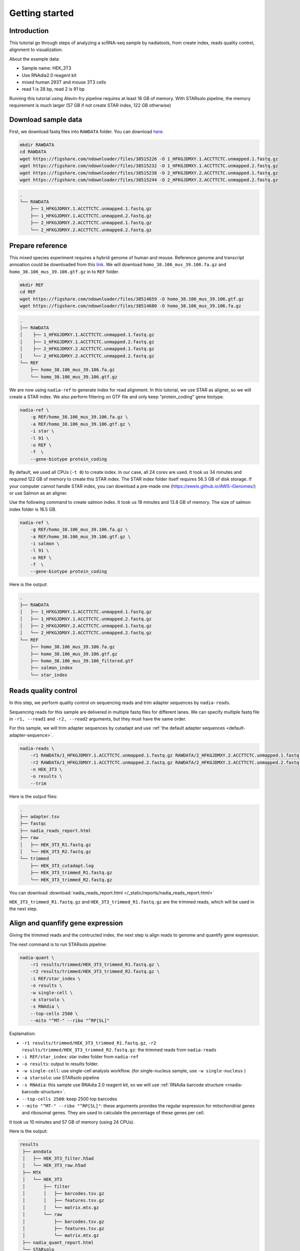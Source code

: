 Getting started
=========================

Introduction
------------
This tutorial go through steps of analyzing a scRNA-seq sample by nadiatools, 
from create index, reads quality control, alignment to visualization. 

About the example data:

* Sample name: HEK_3T3
* Use RNAdia2.0 reagent kit
* mixed human 293T and mouse 3T3 cells
* read 1 is 28 bp, read 2 is 91 bp

Running this tutorial using Alevin-fry pipeline requires at least 16 GB of memory. 
With STARsolo pipeline, the memory requirement is much larger (57 GB if not create STAR index, 122 GB otherwise)

Download sample data
--------------------

First, we download fastq files into ``RAWDATA`` folder. 
You can download `here <https://figshare.com/articles/dataset/HEK_3T3_samle/21709907>`_.

.. code-block:: bash

    mkdir RAWDATA
    cd RAWDATA
    wget https://figshare.com/ndownloader/files/38515226 -O 1_HFKGJDMXY.1.ACCTTCTC.unmapped.1.fastq.gz
    wget https://figshare.com/ndownloader/files/38515232 -O 1_HFKGJDMXY.1.ACCTTCTC.unmapped.2.fastq.gz
    wget https://figshare.com/ndownloader/files/38515238 -O 2_HFKGJDMXY.2.ACCTTCTC.unmapped.1.fastq.gz
    wget https://figshare.com/ndownloader/files/38515244 -O 2_HFKGJDMXY.2.ACCTTCTC.unmapped.2.fastq.gz



.. code-block:: bash

    .
    └── RAWDATA
        ├── 1_HFKGJDMXY.1.ACCTTCTC.unmapped.1.fastq.gz
        ├── 1_HFKGJDMXY.1.ACCTTCTC.unmapped.2.fastq.gz
        ├── 2_HFKGJDMXY.2.ACCTTCTC.unmapped.1.fastq.gz
        └── 2_HFKGJDMXY.2.ACCTTCTC.unmapped.2.fastq.gz


Prepare reference
-----------------
This mixed species experiment requires a hybrid genome of human and mouse. 
Reference genome and transcript annoation could be downloaded from this 
`link <https://figshare.com/account/collections/6340910>`_.
We will download ``homo_38.106_mus_39.106.fa.gz`` and ``homo_38.106_mus_39.106.gtf.gz`` in to ``REF`` folder.

.. code-block:: bash

    mkdir REF
    cd REF
    wget https://figshare.com/ndownloader/files/38514659 -O homo_38.106_mus_39.106.gtf.gz
    wget https://figshare.com/ndownloader/files/38514680 -O homo_38.106_mus_39.106.fa.gz



.. code-block:: bash

    .
    │── RAWDATA
    │    ├── 1_HFKGJDMXY.1.ACCTTCTC.unmapped.1.fastq.gz
    │    ├── 1_HFKGJDMXY.1.ACCTTCTC.unmapped.2.fastq.gz
    │    ├── 2_HFKGJDMXY.2.ACCTTCTC.unmapped.1.fastq.gz
    │    └── 2_HFKGJDMXY.2.ACCTTCTC.unmapped.2.fastq.gz
    └── REF
        ├── homo_38.106_mus_39.106.fa.gz
        └── homo_38.106_mus_39.106.gtf.gz


We are now using ``nadia-ref`` to generate index for read alignment. In this tutorial, 
we use STAR as aligner, so we will create a STAR index. We also perform filtering 
on GTF file and only keep "protein_coding" gene biotype. 

.. code-block:: bash

    nadia-ref \
        -g REF/homo_38.106_mus_39.106.fa.gz \
        -a REF/homo_38.106_mus_39.106.gtf.gz \
        -i star \
        -l 91 \
        -o REF \
        -f  \
        --gene-biotype protein_coding


By default, we used all CPUs (``-t 0``) to create index. In our case, all 24 cores are used. 
It took us 34 minutes and required 122 GB of memory to create this STAR index. 
The STAR index folder itself requires 56.3 GB of disk storage. If your computer
cannot handle STAR index, you can download a pre-made one (https://ewels.github.io/AWS-iGenomes/) 
or use Salmon as an aligner.

.. Command being timed: "nadia-ref -g REF/homo_38.106_mus_39.106.fa.gz -a REF/homo_38.106_mus_39.106.gtf.gz -i star -l 91 -o REF -f --gene-biotype protein_coding"
.. User time (seconds): 25589.14
.. System time (seconds): 341.14
.. Percent of CPU this job got: 1269%
.. Elapsed (wall clock) time (h:mm:ss or m:ss): 34:03.06
.. Average shared text size (kbytes): 0
.. Average unshared data size (kbytes): 0
.. Average stack size (kbytes): 0
.. Average total size (kbytes): 0
.. Maximum resident set size (kbytes): 128256572
.. Average resident set size (kbytes): 0
.. Major (requiring I/O) page faults: 3564233
.. Minor (reclaiming a frame) page faults: 106855140
.. Voluntary context switches: 3584421
.. Involuntary context switches: 3700039
.. Swaps: 0
.. File system inputs: 156091288
.. File system outputs: 305201016
.. Socket messages sent: 0
.. Socket messages received: 0
.. Signals delivered: 0
.. Page size (bytes): 4096
.. Exit status: 0


Use the following command to create salmon index. It took us 18 minutes and 13.8 
GB of memory. The size of salmon index folder is 16.5 GB.

.. code-block:: bash

    nadia-ref \
        -g REF/homo_38.106_mus_39.106.fa.gz \
        -a REF/homo_38.106_mus_39.106.gtf.gz \
        -i salmon \
        -l 91 \
        -o REF \
        -f  \
        --gene-biotype protein_coding    

.. Command being timed: "nadia-ref -g REF/homo_38.106_mus_39.106.fa.gz -a REF/homo_38.106_mus_39.106.gtf.gz -i salmon -l 91 -o REF -f --gene-biotype protein_coding"
.. User time (seconds): 10979.14
.. System time (seconds): 69.67
.. Percent of CPU this job got: 1003%
.. Elapsed (wall clock) time (h:mm:ss or m:ss): 18:21.42
.. Average shared text size (kbytes): 0
.. Average unshared data size (kbytes): 0
.. Average stack size (kbytes): 0
.. Average total size (kbytes): 0
.. Maximum resident set size (kbytes): 14493240
.. Average resident set size (kbytes): 0
.. Major (requiring I/O) page faults: 258214
.. Minor (reclaiming a frame) page faults: 25739781
.. Voluntary context switches: 388029
.. Involuntary context switches: 1469988
.. Swaps: 0
.. File system inputs: 3543344
.. File system outputs: 84253080
.. Socket messages sent: 0
.. Socket messages received: 0
.. Signals delivered: 0
.. Page size (bytes): 4096
.. Exit status: 0


Here is the output:

.. code-block:: bash

    .
    ├── RAWDATA
    │   ├── 1_HFKGJDMXY.1.ACCTTCTC.unmapped.1.fastq.gz
    │   ├── 1_HFKGJDMXY.1.ACCTTCTC.unmapped.2.fastq.gz
    │   ├── 2_HFKGJDMXY.2.ACCTTCTC.unmapped.1.fastq.gz
    │   └── 2_HFKGJDMXY.2.ACCTTCTC.unmapped.2.fastq.gz
    └── REF
        ├── homo_38.106_mus_39.106.fa.gz
        ├── homo_38.106_mus_39.106.gtf.gz
        ├── homo_38.106_mus_39.106_filtered.gtf
        ├── salmon_index
        └── star_index



Reads quality control
---------------------

In this step, we perform quality control on sequencing reads and trim adapter sequences by ``nadia-reads``.

Sequencing reads for this sample are delivered in multiple fastq files for 
different lanes. We can specify multiple fastq file in ``-r1, --read1`` and ``-r2, --read2``
arguments, but they must have the same order.

For this sample, we will trim adapter sequences by cutadapt and use :ref:`the default
adapter sequences <default-adapter-sequence>`.

.. code-block:: bash

    nadia-reads \
        -r1 RAWDATA/1_HFKGJDMXY.1.ACCTTCTC.unmapped.1.fastq.gz RAWDATA/2_HFKGJDMXY.2.ACCTTCTC.unmapped.1.fastq.gz \
        -r2 RAWDATA/1_HFKGJDMXY.1.ACCTTCTC.unmapped.2.fastq.gz RAWDATA/2_HFKGJDMXY.2.ACCTTCTC.unmapped.2.fastq.gz \
        -n HEK_3T3 \
        -o results \
        --trim


.. Command being timed: "nadia-reads -r1 RAWDATA/1_HFKGJDMXY.1.ACCTTCTC.unmapped.1.fastq.gz RAWDATA/2_HFKGJDMXY.2.ACCTTCTC.unmapped.1.fastq.gz -r2 RAWDATA/1_HFKGJDMXY.1.ACCTTCTC.unmapped.2.fastq.gz RAWDATA/2_HFKGJDMXY.2.ACCTTCTC.unmapped.2.fastq.gz -n HEK_3T3 -o results/ReadQC --trim"
.. User time (seconds): 10526.16
.. System time (seconds): 170.81
.. Percent of CPU this job got: 682%
.. Elapsed (wall clock) time (h:mm:ss or m:ss): 26:08.23
.. Average shared text size (kbytes): 0
.. Average unshared data size (kbytes): 0
.. Average stack size (kbytes): 0
.. Average total size (kbytes): 0
.. Maximum resident set size (kbytes): 4090208
.. Average resident set size (kbytes): 0
.. Major (requiring I/O) page faults: 1344
.. Minor (reclaiming a frame) page faults: 37241982
.. Voluntary context switches: 3689886
.. Involuntary context switches: 3964794
.. Swaps: 0
.. File system inputs: 20598296
.. File system outputs: 38503328
.. Socket messages sent: 0
.. Socket messages received: 0
.. Signals delivered: 0
.. Page size (bytes): 4096
.. Exit status: 0


Here is the output files:

.. code-block:: bash

    .
    ├── adapter.tsv
    ├── fastqc
    ├── nadia_reads_report.html
    ├── raw
    │   ├── HEK_3T3_R1.fastq.gz
    │   └── HEK_3T3_R2.fastq.gz
    └── trimmed
        ├── HEK_3T3_cutadapt.log
        ├── HEK_3T3_trimmed_R1.fastq.gz
        └── HEK_3T3_trimmed_R2.fastq.gz


You can download :download:`nadia_reads_report.html </_static/reports/nadia_reads_report.html>`

``HEK_3T3_trimmed_R1.fastq.gz`` and ``HEK_3T3_trimmed_R1.fastq.gz`` are the 
trimmed reads, which will be used in the next step.

Align and quanfify gene expression
----------------------------------

Giving the trimmed reads and the contructed index, the next step is align reads
to genome and quantify gene expression. 

The next command is to run STARsolo pipeline:

.. code-block:: bash

    nadia-quant \
        -r1 results/trimmed/HEK_3T3_trimmed_R1.fastq.gz \
        -r2 results/trimmed/HEK_3T3_trimmed_R2.fastq.gz \
        -i REF/star_index \
        -o results \
        -w single-cell \
        -a starsolo \
        -s RNAdia \
        --top-cells 2500 \
        --mito "^MT-" --ribo "^RP[SL]"


Explaination:

* ``-r1 results/trimmed/HEK_3T3_trimmed_R1.fastq.gz``, ``-r2 results/trimmed/HEK_3T3_trimmed_R2.fastq.gz``: the trimmed reads from ``nadia-reads``
* ``-i REF/star_index``: star index folder from ``nadia-ref``
* ``-o results``: output to results folder.
* ``-w single-cell``: use single-cell analysis workflow. (for single-nucleus sample, use ``-w single-nucleus`` )
* ``-a starsolo``: use STARsolo pipeline
* ``-s RNAdia``: this sample use RNAdia 2.0 reagent kit, so we will use :ref:`RNAdia barcode structure <rnadia-barcode-structure>`.
* ``--top-cells 2500``: keep 2500 top barcodes
* ``--mito "^MT-" --ribo "^RP[SL]"``: these arguments provides the regular expression for mitochondrial genes and ribosomal genes. 
  They are used to calculate the percentage of these genes per cell.

It took us 10 minutes and 57 GB of memory (using 24 CPUs). 

.. Command being timed: "nadia-quant -r1 results/ReadQC/trimmed/HEK_3T3_trimmed_R1.fastq.gz -r2 results/ReadQC/trimmed/HEK_3T3_trimmed_R2.fastq.gz -i REF/star_index -o results -w single-cell -a starsolo -s RNAdia --top-cells 2500 --mito ^MT- --ribo ^RP[SL]"
.. User time (seconds): 7558.06
.. System time (seconds): 156.98
.. Percent of CPU this job got: 1278%
.. Elapsed (wall clock) time (h:mm:ss or m:ss): 10:03.44
.. Average shared text size (kbytes): 0
.. Average unshared data size (kbytes): 0
.. Average stack size (kbytes): 0
.. Average total size (kbytes): 0
.. Maximum resident set size (kbytes): 59971324
.. Average resident set size (kbytes): 0
.. Major (requiring I/O) page faults: 499
.. Minor (reclaiming a frame) page faults: 32251611
.. Voluntary context switches: 868256
.. Involuntary context switches: 1797211
.. Swaps: 0
.. File system inputs: 50170920
.. File system outputs: 193330720
.. Socket messages sent: 0
.. Socket messages received: 0
.. Signals delivered: 0
.. Page size (bytes): 4096
.. Exit status: 0

Here is the output:

.. code-block:: bash

   results
    ├── anndata
    │   ├── HEK_3T3_filter.h5ad
    │   └── HEK_3T3_raw.h5ad
    ├── MTX
    │   └── HEK_3T3
    │       ├── filter
    │       │   ├── barcodes.tsv.gz
    │       │   ├── features.tsv.gz
    │       │   └── matrix.mtx.gz
    │       └── raw
    │           ├── barcodes.tsv.gz
    │           ├── features.tsv.gz
    │           └── matrix.mtx.gz
    ├── nadia_quant_report.html
    └── STARsolo
        └── HEK_3T3

You can download :download:`nadia_quant_report.html </_static/reports/nadia_quant_report.html>`

With STARsolo pipeline, two matrix will be output (``raw`` and ``filter``). Raw 
matrix is created without cell filtering step. On the other hand, the filtered matrix, 
in this case, only contains top 2500 barcodes.

``STARsolo`` folder contains other output files of STARsolo.

To run Alevin-fry pipeline, run the following command. It took 4 minutes and 14 GB of memory.

.. code-block:: bash

    nadia-quant \
        -r1 results/trimmed/HEK_3T3_trimmed_R1.fastq.gz \
        -r2 results/trimmed/HEK_3T3_trimmed_R2.fastq.gz \
        -i REF/salmon_index \
        -o results_2 \
        -w single-cell \
        -a alevin-fry \
        -s RNAdia \
        --top-cells 2500 \
        --mito "^MT-" --ribo "^RP[SL]"


You can download :download:`nadia_quant_alevinfry_report.html </_static/reports/nadia_quant_alevinfry_report.html>`

.. User time (seconds): 1153.99
.. System time (seconds): 20.07
.. Percent of CPU this job got: 524%
.. Elapsed (wall clock) time (h:mm:ss or m:ss): 3:43.66
.. Average shared text size (kbytes): 0
.. Average unshared data size (kbytes): 0
.. Average stack size (kbytes): 0
.. Average total size (kbytes): 0
.. Maximum resident set size (kbytes): 14980420
.. Average resident set size (kbytes): 0
.. Major (requiring I/O) page faults: 2539536
.. Minor (reclaiming a frame) page faults: 2140894
.. Voluntary context switches: 5309053
.. Involuntary context switches: 101113
.. Swaps: 0
.. File system inputs: 27262560
.. File system outputs: 9658704
.. Socket messages sent: 0
.. Socket messages received: 0
.. Signals delivered: 0
.. Page size (bytes): 4096
.. Exit status: 0

Process gene expression matrix
------------------------------

In the final step, we will process the gene expression matrix and create some 
visualization. This can be done with the below command:

.. code-block:: bash

    nadia-process \
        --h5ad results/anndata/HEK_3T3_filter.h5ad \
        -o results \
        --filter-doublet \
        --n-pcs 10 \
        --plot-genes Hsp90b1 Lox


This command takes a filtered matrix in h5ad file. 
It performs cell filtering and gene filtering with all default parameters. 
We also filter doublets with the threshold being automatically selected. We 
only use the first 10 principal components to perform UMAP and T-SNE. Lastly, 
UMAP plot of expression of some genes (Hsp90b1, Lox) are generated.

.. Command being timed: "nadia-process --h5ad results/anndata/HEK_3T3_filter.h5ad -o results --filter-doublet --n-pcs 10 --plot-genes Hsp90b1 Lox LOLC1 SPEN"
.. User time (seconds): 118.71
.. System time (seconds): 16.78
.. Percent of CPU this job got: 408%
.. Elapsed (wall clock) time (h:mm:ss or m:ss): 0:33.18
.. Average shared text size (kbytes): 0
.. Average unshared data size (kbytes): 0
.. Average stack size (kbytes): 0
.. Average total size (kbytes): 0
.. Maximum resident set size (kbytes): 1086996
.. Average resident set size (kbytes): 0
.. Major (requiring I/O) page faults: 343
.. Minor (reclaiming a frame) page faults: 293412
.. Voluntary context switches: 3782
.. Involuntary context switches: 321037
.. Swaps: 0
.. File system inputs: 83680
.. File system outputs: 86704
.. Socket messages sent: 0
.. Socket messages received: 0
.. Signals delivered: 0
.. Page size (bytes): 4096
.. Exit status: 0


Here is the output:

.. code-block:: bash

    .
    ├── nadia_process_report.html
    ├── Plots
    │   └── HEK_3T3
    │       ├── doublet_histogram.png
    │       ├── filter_genes_dispersion.png
    │       ├── highest_expr_genes_filtered.png
    │       ├── pca_loadings.png
    │       ├── pca.png
    │       ├── pca_variance_ratio.png
    │       ├── tsne_metadata.png
    │       ├── umap_doublet.png
    │       ├── umap_genes_of_interest.png
    │       ├── umap_metadata.png
    │       ├── violin_doublet.png
    │       └── violin_metadata_filtered.png
    └── processed_anndata
       └── HEK_3T3_processed.h5ad


``HEK_3T3_processed.h5ad`` could be used directly with cellxgene.

You can download :download:`nadia_process_report.html </_static/reports/nadia_process_report.html>`
